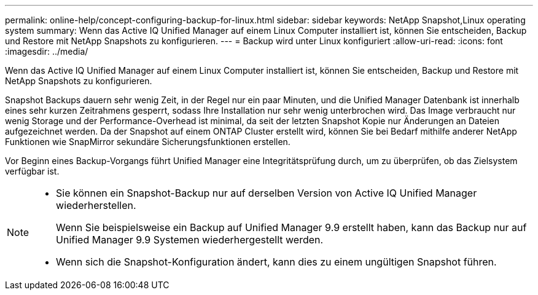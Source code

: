 ---
permalink: online-help/concept-configuring-backup-for-linux.html 
sidebar: sidebar 
keywords: NetApp Snapshot,Linux operating system 
summary: Wenn das Active IQ Unified Manager auf einem Linux Computer installiert ist, können Sie entscheiden, Backup und Restore mit NetApp Snapshots zu konfigurieren. 
---
= Backup wird unter Linux konfiguriert
:allow-uri-read: 
:icons: font
:imagesdir: ../media/


[role="lead"]
Wenn das Active IQ Unified Manager auf einem Linux Computer installiert ist, können Sie entscheiden, Backup und Restore mit NetApp Snapshots zu konfigurieren.

Snapshot Backups dauern sehr wenig Zeit, in der Regel nur ein paar Minuten, und die Unified Manager Datenbank ist innerhalb eines sehr kurzen Zeitrahmens gesperrt, sodass Ihre Installation nur sehr wenig unterbrochen wird. Das Image verbraucht nur wenig Storage und der Performance-Overhead ist minimal, da seit der letzten Snapshot Kopie nur Änderungen an Dateien aufgezeichnet werden. Da der Snapshot auf einem ONTAP Cluster erstellt wird, können Sie bei Bedarf mithilfe anderer NetApp Funktionen wie SnapMirror sekundäre Sicherungsfunktionen erstellen.

Vor Beginn eines Backup-Vorgangs führt Unified Manager eine Integritätsprüfung durch, um zu überprüfen, ob das Zielsystem verfügbar ist.

[NOTE]
====
* Sie können ein Snapshot-Backup nur auf derselben Version von Active IQ Unified Manager wiederherstellen.
+
Wenn Sie beispielsweise ein Backup auf Unified Manager 9.9 erstellt haben, kann das Backup nur auf Unified Manager 9.9 Systemen wiederhergestellt werden.

* Wenn sich die Snapshot-Konfiguration ändert, kann dies zu einem ungültigen Snapshot führen.


====